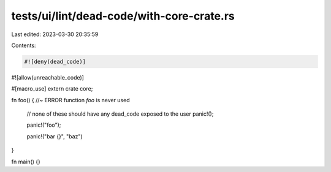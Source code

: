 tests/ui/lint/dead-code/with-core-crate.rs
==========================================

Last edited: 2023-03-30 20:35:59

Contents:

.. code-block:: rs

    #![deny(dead_code)]
#![allow(unreachable_code)]

#[macro_use]
extern crate core;

fn foo() { //~ ERROR function `foo` is never used

    // none of these should have any dead_code exposed to the user
    panic!();

    panic!("foo");

    panic!("bar {}", "baz")
}


fn main() {}


